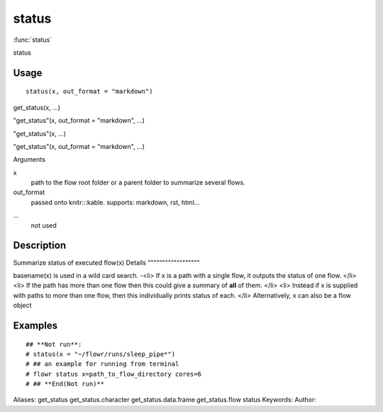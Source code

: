 .. Generated by rtd (read the docs package in R)
   please do not edit by hand.







status
===============

:func:`status`

status

Usage
""""""""""""""""""
::

 status(x, out_format = "markdown")

get_status(x, ...)

"get_status"(x, out_format = "markdown", ...)

"get_status"(x, ...)

"get_status"(x, out_format = "markdown", ...)

Arguments

x
    path to the flow root folder or a parent folder to summarize several flows.
out_format
    passed onto knitr:::kable. supports: markdown, rst, html...
...
    not used


Description
""""""""""""""""""

Summarize status of executed flow(x)
Details
""""""""""""""""""

basename(x) is used in a wild card search.
-<li> If x is a path with a single flow, it outputs the status of one flow.
</li>
<li> If the path has more than one flow then this could give a summary of **all** of them.
</li>
<li> Instead if x is supplied with paths to more than one flow, then this individually prints status of each.
</li>
Alternatively, x can also be a flow object


Examples
""""""""""""""""""
::

 ## **Not run**: 
 # status(x = "~/flowr/runs/sleep_pipe*")
 # ## an example for running from terminal
 # flowr status x=path_to_flow_directory cores=6
 # ## **End(Not run)**
 
Aliases:
get_status
get_status.character
get_status.data.frame
get_status.flow
status
Keywords:
Author:


